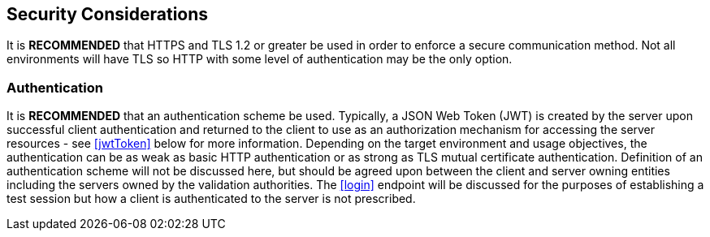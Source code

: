 
== Security Considerations

It is *RECOMMENDED* that HTTPS and TLS 1.2 or greater be used in order to enforce a secure communication method. Not all environments will have TLS so HTTP with some level of authentication may be the only option.

=== Authentication

It is *RECOMMENDED* that an authentication scheme be used. Typically, a JSON Web Token (JWT) is created by the
server upon successful client authentication and returned to the client to use as an authorization mechanism for accessing the server resources - see <<jwtToken>> below for more information. Depending on the target environment and usage objectives, the authentication can be as weak as basic HTTP authentication or as strong as TLS mutual certificate authentication. Definition of an authentication scheme will not be discussed here, but should be agreed upon between the client and server owning entities including the servers owned by the validation authorities. The <<login>> endpoint will be discussed for the purposes of establishing a test session but how a client is authenticated to the server is not prescribed.
